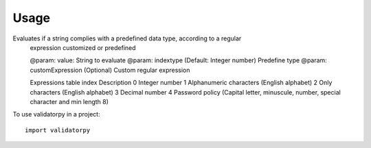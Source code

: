 =====
Usage
=====

Evaluates if a string complies with a predefined data type, according to a regular
    expression customized or predefined

    @param: value: String to evaluate
    @param: indextype (Default: Integer number) Predefine type
    @param: customExpression (Optional) Custom regular expression

    Expressions table
    index   Description
    0       Integer number
    1       Alphanumeric characters (English alphabet)
    2       Only characters (English alphabet)
    3       Decimal number
    4       Password policy (Capital letter, minuscule, number, special character and min length 8)

To use validatorpy in a project::

    import validatorpy

